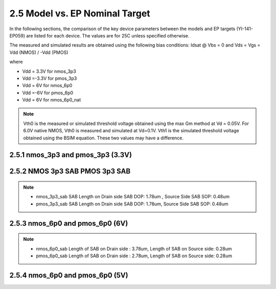 2.5 Model vs. EP Nominal Target
===============================

In the following sections, the comparison of the key device parameters between the models and EP targets (YI-141-EP059) are listed for each device. The values are for 25C unless specified otherwise.

The measured and simulated results are obtained using the following bias conditions: Idsat @ Vbs = 0 and Vds = Vgs = Vdd (NMOS) / -Vdd (PMOS)

where

- Vdd = 3.3V for nmos_3p3

- Vdd =-3.3V for pmos_3p3

- Vdd = 6V for nmos_6p0

- Vdd =-6V for pmos_6p0

- Vdd = 6V for nmos_6p0_nat

.. note::
   Vth0 is the measured or simulated threshold voltage obtained using the max Gm method at Vd = 0.05V. For 6.0V native NMOS, Vth0 is measured and simulated at Vd=0.1V. Vth1 is the simulated threshold voltage obtained using the BSIM equation. These two values may have a difference.

2.5.1 nmos_3p3 and pmos_3p3 (3.3V)
..................................

.. csv-table::
   :file: tables_clear/19_mos_3p3.csv


2.5.2 NMOS 3p3 SAB PMOS 3p3 SAB
...............................

.. csv-table::
   :file: tables_clear/20_MOS_3p3_SAB.csv

.. note::

   - nmos_3p3_sab SAB Length on Drain side SAB DOP: 1.78um , Source Side SAB SOP: 0.48um

   - pmos_3p3_sab SAB Length on Drain side SAB DOP: 1.78um, Source Side SAB SOP: 0.48um

2.5.3 nmos_6p0 and pmos_6p0 (6V)
................................

.. csv-table::
   :file: tables_clear/21_mos_6p0.csv

.. note::

   - nmos_6p0_sab Length of SAB on Drain side : 3.78um, Length of SAB on Source side: 0.28um

   - pmos_6p0_sab Length of SAB on Drain side : 2.78um, Length of SAB on Source side: 0.28um

2.5.4 nmos_6p0 and pmos_6p0 (5V)
................................

.. csv-table::
   :file: tables_clear/22_mos_6p0_1.csv

.. csv-table::
   :file: tables_clear/22_mos_6p0_2.csv

